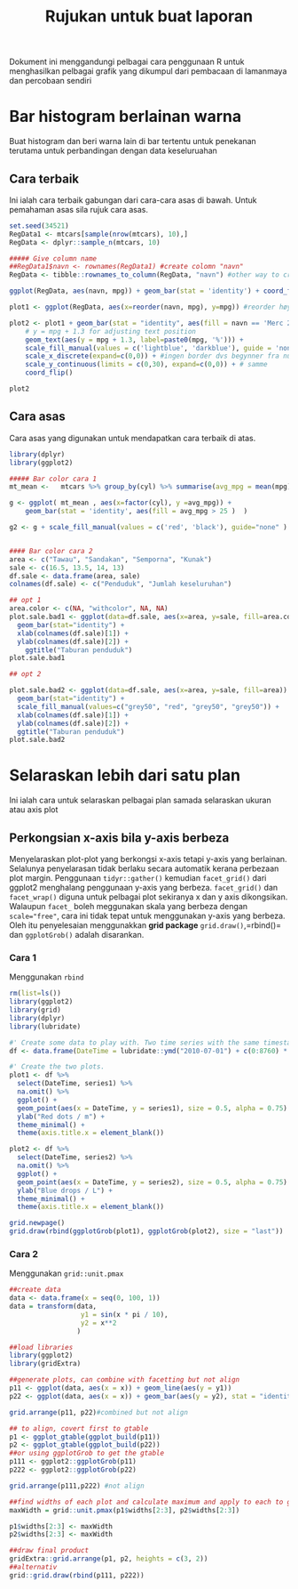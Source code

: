 #+TITLE: Rujukan untuk buat laporan

Dokument ini menggandungi pelbagai cara penggunaan R untuk menghasilkan pelbagai
grafik yang dikumpul dari pembacaan di lamanmaya dan percobaan sendiri

* Bar histogram berlainan warna

Buat histogram dan beri warna lain di bar tertentu untuk penekanan terutama untuk
perbandingan dengan data keseluruahan
** Cara terbaik
Ini ialah cara terbaik gabungan dari cara-cara asas di bawah. Untuk pemahaman asas sila rujuk cara asas.
#+BEGIN_SRC R
  set.seed(34521)
  RegData1 <- mtcars[sample(nrow(mtcars), 10),]
  RegData <- dplyr::sample_n(mtcars, 10)

  ##### Give column name
  ##RegData1$navn <- rownames(RegData1) #create colomn "navn"
  RegData <- tibble::rownames_to_column(RegData, "navn") #other way to create rownames ie. better way!

  ggplot(RegData, aes(navn, mpg)) + geom_bar(stat = 'identity') + coord_flip()

  plot1 <- ggplot(RegData, aes(x=reorder(navn, mpg), y=mpg)) #reorder høyst er på toppen

  plot2 <- plot1 + geom_bar(stat = "identity", aes(fill = navn == 'Merc 280')) +
      # y = mpg + 1.3 for adjusting text position
      geom_text(aes(y = mpg + 1.3, label=paste0(mpg, '%'))) +
      scale_fill_manual(values = c('lightblue', 'darkblue'), guide = 'none') +
      scale_x_discrete(expand=c(0,0)) + #ingen border dvs begynner fra null
      scale_y_continuous(limits = c(0,30), expand=c(0,0)) + # samme
      coord_flip()

  plot2
#+END_SRC
** Cara asas
Cara asas yang digunakan untuk mendapatkan cara terbaik di atas.

#+BEGIN_SRC R
  library(dplyr)
  library(ggplot2)

  ##### Bar color cara 1
  mt_mean <-   mtcars %>% group_by(cyl) %>% summarise(avg_mpg = mean(mpg) )

  g <- ggplot( mt_mean , aes(x=factor(cyl), y =avg_mpg)) +
      geom_bar(stat = 'identity', aes(fill = avg_mpg > 25 )  )

  g2 <- g + scale_fill_manual(values = c('red', 'black'), guide="none" )


  #### Bar color cara 2
  area <- c("Tawau", "Sandakan", "Semporna", "Kunak")
  sale <- c(16.5, 13.5, 14, 13)
  df.sale <- data.frame(area, sale)
  colnames(df.sale) <- c("Penduduk", "Jumlah keseluruhan")

  ## opt 1
  area.color <- c(NA, "withcolor", NA, NA)
  plot.sale.bad1 <- ggplot(data=df.sale, aes(x=area, y=sale, fill=area.color)) +
    geom_bar(stat="identity") +
    xlab(colnames(df.sale)[1]) +
    ylab(colnames(df.sale)[2]) +
      ggtitle("Taburan penduduk")
  plot.sale.bad1

  ## opt 2

  plot.sale.bad2 <- ggplot(data=df.sale, aes(x=area, y=sale, fill=area)) +
    geom_bar(stat="identity") +
    scale_fill_manual(values=c("grey50", "red", "grey50", "grey50")) +
    xlab(colnames(df.sale)[1]) +
    ylab(colnames(df.sale)[2]) +
    ggtitle("Taburan penduduk")
  plot.sale.bad2

#+END_SRC
* Selaraskan lebih dari satu plan
Ini ialah cara untuk selaraskan pelbagai plan samada selaraskan ukuran atau axis plot
** Perkongsian x-axis bila y-axis berbeza
Menyelaraskan plot-plot yang berkongsi x-axis tetapi y-axis yang berlainan. Selalunya
penyelarasan tidak berlaku secara automatik kerana perbezaan plot margin. Penggunaan
=tidyr::gather()= kemudian =facet_grid()= dari ggplot2 menghalang penggunaan y-axis
yang berbeza. =facet_grid()= dan =facet_wrap()= diguna untuk pelbagai plot sekiranya
x dan y axis dikongsikan. Walaupun =facet_= boleh meggunakan skala yang berbeza
dengan ~scale="free"~, cara ini tidak tepat untuk menggunakan y-axis yang
berbeza. Oleh itu penyelesaian menggunakkan *grid package* =grid.draw()=,=rbind()=
dan =ggplotGrob()= adalah disarankan.
*** Cara 1
Menggunakan =rbind=
#+BEGIN_SRC R
  rm(list=ls())
  library(ggplot2)
  library(grid)
  library(dplyr)
  library(lubridate)

  #' Create some data to play with. Two time series with the same timestamp.
  df <- data.frame(DateTime = lubridate::ymd("2010-07-01") + c(0:8760) * hours(2), series1 = rnorm(8761), series2 = rnorm(8761, 100))

  #' Create the two plots.
  plot1 <- df %>%
    select(DateTime, series1) %>%
    na.omit() %>%
    ggplot() +
    geom_point(aes(x = DateTime, y = series1), size = 0.5, alpha = 0.75) +
    ylab("Red dots / m") +
    theme_minimal() +
    theme(axis.title.x = element_blank())

  plot2 <- df %>%
    select(DateTime, series2) %>%
    na.omit() %>%
    ggplot() +
    geom_point(aes(x = DateTime, y = series2), size = 0.5, alpha = 0.75) +
    ylab("Blue drops / L") +
    theme_minimal() +
    theme(axis.title.x = element_blank())

  grid.newpage()
  grid.draw(rbind(ggplotGrob(plot1), ggplotGrob(plot2), size = "last"))

#+END_SRC
*** Cara 2
Menggunakan =grid::unit.pmax=

#+BEGIN_SRC R
  ##create data
  data <- data.frame(x = seq(0, 100, 1))
  data = transform(data,
                    y1 = sin(x * pi / 10),
                    y2 = x**2
                   )

  ##load libraries
  library(ggplot2)
  library(gridExtra)

  ##generate plots, can combine with facetting but not align
  p11 <- ggplot(data, aes(x = x)) + geom_line(aes(y = y1))
  p22 <- ggplot(data, aes(x = x)) + geom_bar(aes(y = y2), stat = "identity")

  grid.arrange(p11, p22)#combined but not align

  ## to align, covert first to gtable
  p1 <- ggplot_gtable(ggplot_build(p11))
  p2 <- ggplot_gtable(ggplot_build(p22))
  ##or using ggplotGrob to get the gtable
  p111 <- ggplot2::ggplotGrob(p11)
  p222 <- ggplot2::ggplotGrob(p22)

  grid.arrange(p111,p222) #not align

  ##find widths of each plot and calculate maximum and apply to each to get uniform layout to each
  maxWidth = grid::unit.pmax(p1$widths[2:3], p2$widths[2:3])

  p1$widths[2:3] <- maxWidth
  p2$widths[2:3] <- maxWidth

  ##draw final product
  gridExtra::grid.arrange(p1, p2, heights = c(3, 2))
  ##alternativ
  grid::grid.draw(rbind(p111, p222))
#+END_SRC
